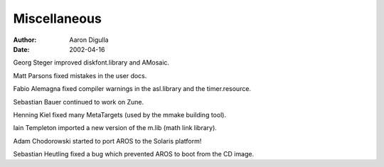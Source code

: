 =============
Miscellaneous
=============

:Author: Aaron Digulla
:Date:   2002-04-16

Georg Steger improved diskfont.library and AMosaic.

Matt Parsons fixed mistakes in the user docs.

Fabio Alemagna fixed compiler warnings in the asl.library and the
timer.resource.

Sebastian Bauer continued to work on Zune.

Henning Kiel fixed many MetaTargets (used by the mmake building tool).

Iain Templeton imported a new version of the m.lib (math link library).

Adam Chodorowski started to port AROS to the Solaris platform!

Sebastian Heutling fixed a bug which prevented AROS to boot from the CD image.
